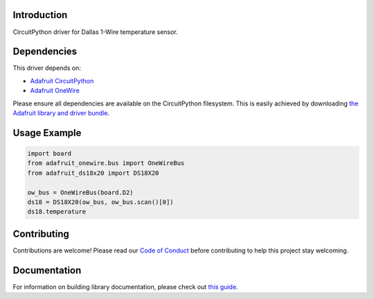 
Introduction
============

.. image:: https://readthedocs.org/projects/adafruit-circuitpython-ds18x20/badge/?version=latest
    :target: https://circuitpython.readthedocs.io/projects/ds18x20/en/latest/
    :alt: Documentation Status

.. image :: https://img.shields.io/discord/327254708534116352.svg
    :target: https://adafru.it/discord
    :alt: Discord

.. image:: https://github.com/adafruit/Adafruit_CircuitPython_DS18X20/workflows/Build%20CI/badge.svg
    :target: https://github.com/adafruit/Adafruit_CircuitPython_DS18X20/actions/
    :alt: Build Status

CircuitPython driver for Dallas 1-Wire temperature sensor.

Dependencies
=============
This driver depends on:

* `Adafruit CircuitPython <https://github.com/adafruit/circuitpython>`_
* `Adafruit OneWire <https://github.com/adafruit/Adafruit_CircuitPython_OneWire>`_

Please ensure all dependencies are available on the CircuitPython filesystem.
This is easily achieved by downloading
`the Adafruit library and driver bundle <https://github.com/adafruit/Adafruit_CircuitPython_Bundle>`_.

Usage Example
=============

.. code-block:: python

    import board
    from adafruit_onewire.bus import OneWireBus
    from adafruit_ds18x20 import DS18X20

    ow_bus = OneWireBus(board.D2)
    ds18 = DS18X20(ow_bus, ow_bus.scan()[0])
    ds18.temperature


Contributing
============

Contributions are welcome! Please read our `Code of Conduct
<https://github.com/adafruit/Adafruit_CircuitPython_DS18X20/blob/main/CODE_OF_CONDUCT.md>`_
before contributing to help this project stay welcoming.

Documentation
=============

For information on building library documentation, please check out `this guide <https://learn.adafruit.com/creating-and-sharing-a-circuitpython-library/sharing-our-docs-on-readthedocs#sphinx-5-1>`_.
